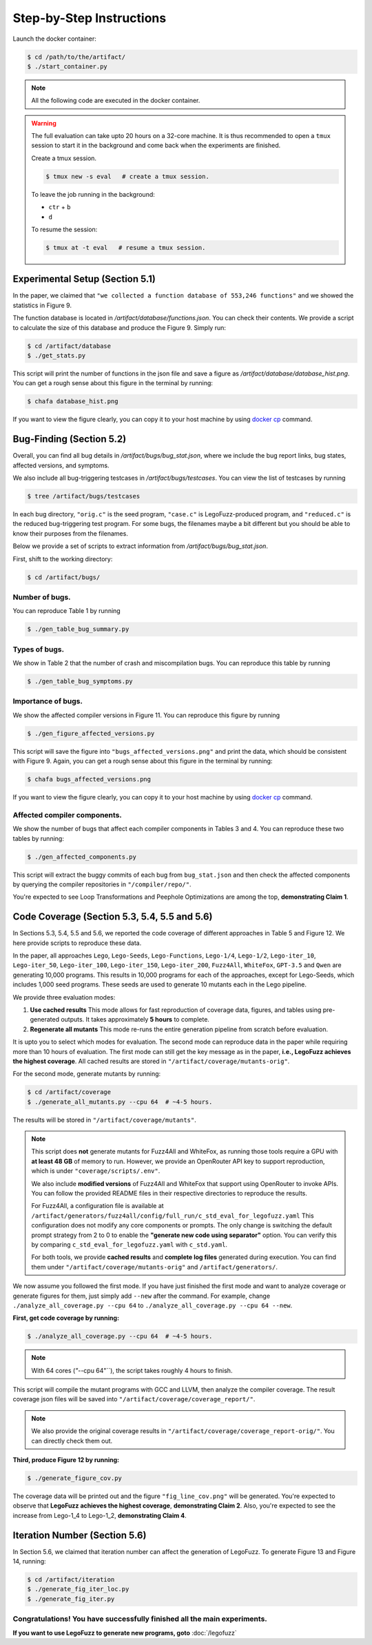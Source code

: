 Step-by-Step Instructions
==========

Launch the docker container:

.. code-block:: console

  $ cd /path/to/the/artifact/
  $ ./start_container.py


.. note::

   All the following code are executed in the docker container.


.. warning::

   The full evaluation can take upto 20 hours on a 32-core machine. 
   It is thus recommended to open a ``tmux`` session to start it in the background and come back when the experiments are finished.

   Create a tmux session.

   .. code-block:: console

      $ tmux new -s eval   # create a tmux session.

   To leave the job running in the background:

   - ``ctr`` + ``b``

   - ``d``

   To resume the session:

   .. code-block:: console

      $ tmux at -t eval   # resume a tmux session.



Experimental Setup (Section 5.1)
------------

In the paper, we claimed that ``"we collected a function database of 553,246 functions"``
and we showed the statistics in Figure 9.

The function database is located in `/artifact/database/functions.json`.
You can check their contents.
We provide a script to calculate the size of this database and produce the Figure 9. Simply run:

.. code-block:: console

  $ cd /artifact/database
  $ ./get_stats.py

This script will print the number of functions in the json file and save a figure as `/artifact/database/database_hist.png`.
You can get a rough sense about this figure in the terminal by running:

.. code-block:: console

  $ chafa database_hist.png

If you want to view the figure clearly, you can copy it to your host machine by using `docker cp <https://docs.docker.com/reference/cli/docker/container/cp/>`_ command.


Bug-Finding (Section 5.2)
------------

Overall, you can find all bug details in `/artifact/bugs/bug_stat.json`, where we include the bug report links, bug states, affected versions, and symptoms.

We also include all bug-triggering testcases in `/artifact/bugs/testcases`. You can view the list of testcases by running

.. code-block:: console

  $ tree /artifact/bugs/testcases

In each bug directory, ``"orig.c"`` is the seed program, ``"case.c"`` is LegoFuzz-produced program, and ``"reduced.c"`` is the reduced bug-triggering test program. For some bugs, the filenames maybe a bit different but you should be able to know their purposes from the filenames.

Below we provide a set of scripts to extract information from `/artifact/bugs/bug_stat.json`.

First, shift to the working directory:

.. code-block:: console

  $ cd /artifact/bugs/


Number of bugs.
~~~~~~~~~~~~~~~~~~~~


You can reproduce Table 1 by running

.. code-block:: console

  $ ./gen_table_bug_summary.py

Types of bugs.
~~~~~~~~~~~~~~~~~~~~

We show in Table 2 that the number of crash and miscompilation bugs. You can reproduce this table by running

.. code-block:: console

  $ ./gen_table_bug_symptoms.py

Importance of bugs.
~~~~~~~~~~~~~~~~~~~~

We show the affected compiler versions in Figure 11. You can reproduce this figure by running

.. code-block:: console

  $ ./gen_figure_affected_versions.py

This script will save the figure into ``"bugs_affected_versions.png"`` and print the data, which should be consistent with Figure 9.
Again, you can get a rough sense about this figure in the terminal by running:

.. code-block:: console

  $ chafa bugs_affected_versions.png

If you want to view the figure clearly, you can copy it to your host machine by using `docker cp <https://docs.docker.com/reference/cli/docker/container/cp/>`_ command.



Affected compiler components.
~~~~~~~~~~~~~~~~~~~~

We show the number of bugs that affect each compiler components in Tables 3 and 4.
You can reproduce these two tables by running:

.. code-block:: console

  $ ./gen_affected_components.py

This script will extract the buggy commits of each bug from ``bug_stat.json`` and then check the affected components by querying the compiler repositories in ``"/compiler/repo/"``.

You're expected to see Loop Transformations and Peephole Optimizations are among the top, **demonstrating Claim 1**.

Code Coverage (Section 5.3, 5.4, 5.5 and 5.6)
------------

In Sections 5.3, 5.4, 5.5 and 5.6, we reported the code coverage of different approaches in Table 5 and Figure 12.
We here provide scripts to reproduce these data.

In the paper, all approaches ``Lego``, ``Lego-Seeds``, ``Lego-Functions``, ``Lego-1/4``, ``Lego-1/2``, ``Lego-iter_10``, ``Lego-iter_50``, ``Lego-iter_100``, ``Lego-iter_150``, ``Lego-iter_200``, ``Fuzz4All``, ``WhiteFox``, ``GPT-3.5`` and ``Qwen`` are generating 10,000 programs. 
This results in 10,000 programs for each of the approaches, except for Lego-Seeds, which includes 1,000 seed programs. These seeds are used to generate 10 mutants each in the Lego pipeline.

We provide three evaluation modes:

1. **Use cached results**  
   This mode allows for fast reproduction of coverage data, figures, and tables using pre-generated outputs.  
   It takes approximately **5 hours** to complete.

2. **Regenerate all mutants**  
   This mode re-runs the entire generation pipeline from scratch before evaluation.

It is upto you to select which modes for evaluation. The second mode can reproduce data in the paper while requiring more than 10 hours of evaluation. 
The first mode can still get the key message as in the paper, **i.e., LegoFuzz achieves the highest coverage**. 
All cached results are stored in ``"/artifact/coverage/mutants-orig"``. 

For the second mode, generate mutants by running:

.. code-block:: console

  $ cd /artifact/coverage
  $ ./generate_all_mutants.py --cpu 64  # ~4-5 hours.

The results will be stored in ``"/artifact/coverage/mutants"``. 

.. note::

   This script does **not** generate mutants for Fuzz4All and WhiteFox, as running those tools require a GPU with **at least 48 GB** of memory to run.  
   However, we provide an OpenRouter API key to support reproduction, which is under ``"coverage/scripts/.env"``.

   We also include **modified versions** of Fuzz4All and WhiteFox that support using OpenRouter to invoke APIs.  
   You can follow the provided README files in their respective directories to reproduce the results.

   For Fuzz4All, a configuration file is available at  
   ``/artifact/generators/fuzz4all/config/full_run/c_std_eval_for_legofuzz.yaml``  
   This configuration does not modify any core components or prompts.  
   The only change is switching the default prompt strategy from 2 to 0 to enable the  
   **"generate new code using separator"** option.  
   You can verify this by comparing ``c_std_eval_for_legofuzz.yaml`` with ``c_std.yaml``.

   For both tools, we provide **cached results** and **complete log files** generated during execution.  
   You can find them under ``"/artifact/coverage/mutants-orig"`` and ``/artifact/generators/``. 

We now assume you followed the first mode. If you have just finished the first mode and want to analyze coverage or generate figures for them, just simply add ``--new`` after the command. 
For example, change ``./analyze_all_coverage.py --cpu 64`` to ``./analyze_all_coverage.py --cpu 64 --new``. 

**First, get code coverage by running:**

.. code-block:: console

  $ ./analyze_all_coverage.py --cpu 64  # ~4-5 hours. 

.. note::

   With 64 cores (`"`--cpu 64"``), the script takes roughly 4 hours to finish.

This script will compile the mutant programs with GCC and LLVM, then analyze the compiler coverage.
The result coverage json files will be saved into ``"/artifact/coverage/coverage_report/"``. 

.. note::

   We also provide the original coverage results in ``"/artifact/coverage/coverage_report-orig/"``. 
   You can directly check them out. 

**Third, produce Figure 12 by running:**

.. code-block:: console

  $ ./generate_figure_cov.py

The coverage data will be printed out and the figure ``"fig_line_cov.png"`` will be generated. 
You're expected to observe that **LegoFuzz achieves the highest coverage**, **demonstrating Claim 2**.
Also, you're expected to see the increase from Lego-1_4 to Lego-1_2,  **demonstrating Claim 4**. 


Iteration Number (Section 5.6)
------------

In Section 5.6, we claimed that iteration number can affect the generation of LegoFuzz.
To generate Figure 13 and Figure 14, running:

.. code-block:: console

  $ cd /artifact/iteration
  $ ./generate_fig_iter_loc.py
  $ ./generate_fig_iter.py


Congratulations! You have successfully finished all the main experiments.
~~~~~~~~~~~~~~~~~~~~

**If you want to use LegoFuzz to generate new programs, goto** :doc:`/legofuzz`